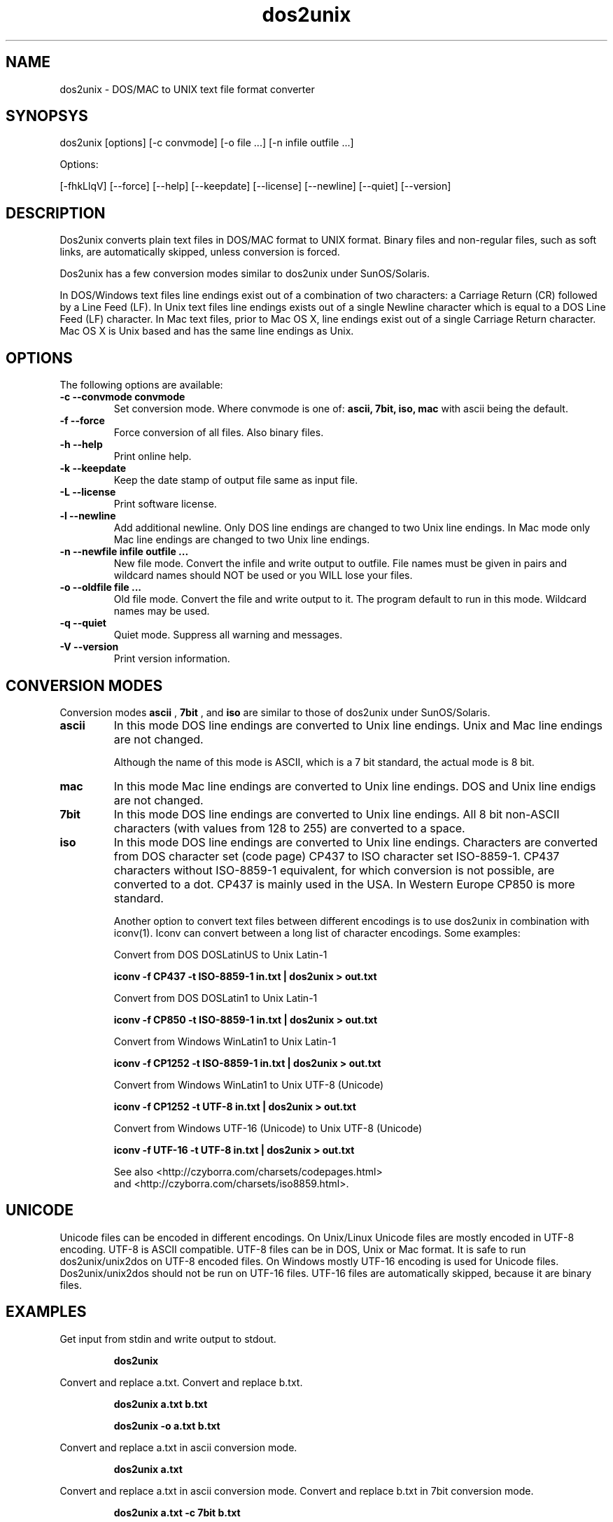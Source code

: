 .TH "dos2unix" "1" "dos2unix 5.0" "2010" ""

.SH "NAME"

dos2unix \- DOS/MAC to UNIX text file format converter

.SH "SYNOPSYS"

dos2unix [options] [\-c convmode] [\-o file ...] [\-n infile outfile ...]
.PP
Options:
.PP
[\-fhkLlqV] [\-\-force] [\-\-help] [\-\-keepdate] [\-\-license] [\-\-newline] [\-\-quiet] [\-\-version]

.SH "DESCRIPTION"

.PP
Dos2unix converts plain text files in DOS/MAC format to UNIX format.
Binary files and non-regular files, such as soft links,
are automatically skipped, unless conversion is forced.

Dos2unix has a few conversion modes similar to dos2unix under SunOS/Solaris.

In DOS/Windows text files line endings exist out of a combination of two characters:
a Carriage Return (CR) followed by a Line Feed (LF).
In Unix text files line endings exists out of a single Newline character which
is equal to a DOS Line Feed (LF) character.
In Mac text files, prior to Mac OS X, line endings exist out of a single Carriage
Return character. Mac OS X is Unix based and has the same line endings as Unix.

.SH "OPTIONS"
The following options are available:

.TP
.B \-c \-\-convmode convmode
Set conversion mode. Where convmode is one of:
.B ascii, 7bit, iso, mac
with ascii being the default.

.TP
.B \-f \-\-force
Force conversion of all files. Also binary files.

.TP
.B \-h \-\-help
Print online help.

.TP
.B \-k \-\-keepdate
Keep the date stamp of output file same as input file.

.TP
.B \-L \-\-license
Print software license.

.TP
.B \-l \-\-newline
Add additional newline.
Only DOS line endings are changed to two Unix line endings.
In Mac mode only Mac line endings are changed to two Unix
line endings.

.TP
.B \-n \-\-newfile infile outfile ...
New file mode. Convert the infile and write output to outfile. File names
must be given in pairs and wildcard names should NOT be used or you WILL
lose your files.

.TP
.B \-o \-\-oldfile file ...
Old file mode. Convert the file and write output to it. The program
default to run in this mode. Wildcard names may be used.

.TP
.B \-q \-\-quiet
Quiet mode. Suppress all warning and messages.

.TP
.B \-V \-\-version
Print version information.

.SH "CONVERSION MODES"

Conversion modes
.B ascii
,
.B 7bit
, and
.B iso
are similar to those of dos2unix under SunOS/Solaris.

.TP
.B ascii
In this mode DOS line endings are converted to Unix line endings.
Unix and Mac line endings are not changed.

Although the name of this mode is ASCII, which is a 7 bit standard,
the actual mode is 8 bit.

.TP
.B mac
In this mode Mac line endings are converted to Unix line endings.
DOS and Unix line endigs are not changed.

.TP
.B 7bit
In this mode DOS line endings are converted to Unix line endings.
All 8 bit non-ASCII characters (with values from 128 to 255) are converted
to a space.

.TP
.B iso
In this mode DOS line endings are converted to Unix line endings.  Characters
are converted from DOS character set (code page) CP437 to ISO character set
ISO-8859-1. CP437 characters without ISO-8859-1 equivalent, for which
conversion is not possible, are converted to a dot.  CP437 is mainly used in
the USA. In Western Europe CP850 is more standard.

Another option to convert text files between different encodings is to use
dos2unix in combination with iconv(1). Iconv can convert between a long list of
character encodings. Some examples:

Convert from DOS DOSLatinUS to Unix Latin-1
.IP
.B iconv \-f CP437 \-t ISO-8859-1 in.txt | dos2unix > out.txt

Convert from DOS DOSLatin1 to Unix Latin-1
.IP
.B iconv \-f CP850 \-t ISO-8859-1 in.txt | dos2unix > out.txt

Convert from Windows WinLatin1 to Unix Latin-1
.IP
.B iconv \-f CP1252 \-t ISO-8859-1 in.txt | dos2unix > out.txt

Convert from Windows WinLatin1 to Unix UTF-8 (Unicode)
.IP
.B iconv \-f CP1252 \-t UTF-8 in.txt | dos2unix > out.txt

Convert from Windows UTF-16 (Unicode) to Unix UTF-8 (Unicode)
.IP
.B iconv \-f UTF-16 \-t UTF-8 in.txt | dos2unix > out.txt

See also <http://czyborra.com/charsets/codepages.html>
.br
and <http://czyborra.com/charsets/iso8859.html>.

.SH "UNICODE"

Unicode files can be encoded in different encodings. On Unix/Linux Unicode
files are mostly encoded in UTF-8 encoding. UTF-8 is ASCII compatible. UTF-8
files can be in DOS, Unix or Mac format. It is safe to run dos2unix/unix2dos on
UTF-8 encoded files. On Windows mostly UTF-16 encoding is used for Unicode
files. Dos2unix/unix2dos should not be run on UTF-16 files. UTF-16 files are
automatically skipped, because it are binary files.

.SH "EXAMPLES"
.LP
Get input from stdin and write output to stdout.
.IP
.B dos2unix

.LP
Convert and replace a.txt. Convert and replace b.txt.
.IP
.B dos2unix a.txt b.txt
.IP
.B dos2unix \-o a.txt b.txt

.LP
Convert and replace a.txt in ascii conversion mode. 
.IP
.B dos2unix a.txt

.LP
Convert and replace a.txt in ascii conversion mode.
Convert and replace b.txt in 7bit conversion mode.
.IP
.B dos2unix a.txt \-c 7bit b.txt
.IP
.B dos2unix \-c ascii a.txt \-c 7bit b.txt

.LP
Convert a.txt from Mac to Unix format.
.IP 
.B dos2unix \-c mac a.txt
.IP 
.B mac2unix a.txt

.LP 
Convert and replace a.txt while keeping original date stamp.
.IP
.B dos2unix \-k a.txt
.IP
.B dos2unix \-k \-o a.txt

.LP
Convert a.txt and write to e.txt.
.IP
.B dos2unix \-n a.txt e.txt

.LP
Convert a.txt and write to e.txt, keep date stamp of e.txt same as a.txt.
.IP
.B dos2unix \-k \-n a.txt e.txt 

.LP
Convert and replace a.txt. Convert b.txt and write to e.txt.
.IP
.B dos2unix a.txt \-n b.txt e.txt
.IP
.B dos2unix \-o a.txt \-n b.txt e.txt

.LP
Convert c.txt and write to e.txt. Convert and replace a.txt.
Convert and replace b.txt. Convert d.txt and write to f.txt.
.IP
.B dos2unix \-n c.txt e.txt \-o a.txt b.txt \-n d.txt f.txt

.SH "AUTHORS"

Benjamin Lin \- <blin@socs.uts.edu.au>

Bernd Johannes Wuebben (mac2unix mode) \- <wuebben@kde.org>

Erwin Waterlander \- <waterlan@xs4all.nl>

Project page: http://www.xs4all.nl/~waterlan/dos2unix.html

SourceForge page: http://sourceforge.net/projects/dos2unix/

Freshmeat: http://freshmeat.net/projects/dos2unix

.SH "SEE ALSO"
unix2dos(1) mac2unix(1) iconv(1)

